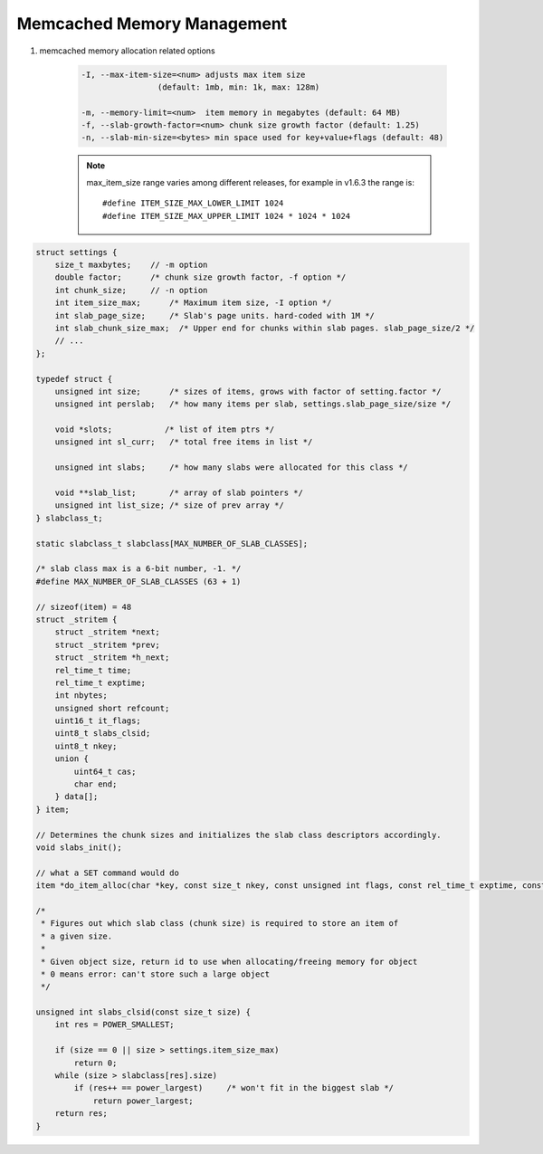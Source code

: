 Memcached Memory Management
===========================

#. memcached memory allocation related options

    .. code-block:: sh

        -I, --max-item-size=<num> adjusts max item size
                        (default: 1mb, min: 1k, max: 128m)

        -m, --memory-limit=<num>  item memory in megabytes (default: 64 MB)
        -f, --slab-growth-factor=<num> chunk size growth factor (default: 1.25)
        -n, --slab-min-size=<bytes> min space used for key+value+flags (default: 48)

    .. note::

        max_item_size range varies among different releases,
        for example in v1.6.3 the range is::

            #define ITEM_SIZE_MAX_LOWER_LIMIT 1024
            #define ITEM_SIZE_MAX_UPPER_LIMIT 1024 * 1024 * 1024


.. code-block:: c

    struct settings {
        size_t maxbytes;    // -m option
        double factor;      /* chunk size growth factor, -f option */
        int chunk_size;     // -n option
        int item_size_max;      /* Maximum item size, -I option */
        int slab_page_size;     /* Slab's page units. hard-coded with 1M */
        int slab_chunk_size_max;  /* Upper end for chunks within slab pages. slab_page_size/2 */
        // ...
    };

    typedef struct {
        unsigned int size;      /* sizes of items, grows with factor of setting.factor */
        unsigned int perslab;   /* how many items per slab, settings.slab_page_size/size */

        void *slots;           /* list of item ptrs */
        unsigned int sl_curr;   /* total free items in list */

        unsigned int slabs;     /* how many slabs were allocated for this class */

        void **slab_list;       /* array of slab pointers */
        unsigned int list_size; /* size of prev array */
    } slabclass_t;

    static slabclass_t slabclass[MAX_NUMBER_OF_SLAB_CLASSES];

    /* slab class max is a 6-bit number, -1. */
    #define MAX_NUMBER_OF_SLAB_CLASSES (63 + 1)

    // sizeof(item) = 48
    struct _stritem {
        struct _stritem *next;
        struct _stritem *prev;
        struct _stritem *h_next;
        rel_time_t time;
        rel_time_t exptime;
        int nbytes;
        unsigned short refcount;
        uint16_t it_flags;
        uint8_t slabs_clsid;
        uint8_t nkey;
        union {
            uint64_t cas;
            char end;
        } data[];
    } item;

    // Determines the chunk sizes and initializes the slab class descriptors accordingly.
    void slabs_init();

    // what a SET command would do
    item *do_item_alloc(char *key, const size_t nkey, const unsigned int flags, const rel_time_t exptime, const int nbytes);

    /*
     * Figures out which slab class (chunk size) is required to store an item of
     * a given size.
     *
     * Given object size, return id to use when allocating/freeing memory for object
     * 0 means error: can't store such a large object
     */

    unsigned int slabs_clsid(const size_t size) {
        int res = POWER_SMALLEST;

        if (size == 0 || size > settings.item_size_max)
            return 0;
        while (size > slabclass[res].size)
            if (res++ == power_largest)     /* won't fit in the biggest slab */
                return power_largest;
        return res;
    }
